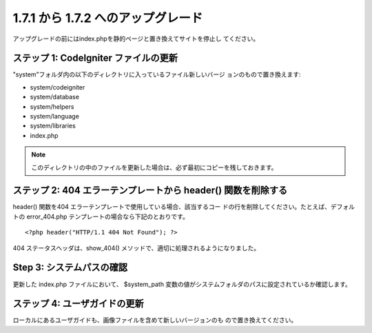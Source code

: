 ###################################
1.7.1 から 1.7.2 へのアップグレード
###################################

アップグレードの前にはindex.phpを静的ページと置き換えてサイトを停止し
てください。



ステップ 1: CodeIgniter ファイルの更新
======================================

"system"フォルダ内の以下のディレクトリに入っているファイル新しいバージ
ョンのもので置き換えます:


-  system/codeigniter
-  system/database
-  system/helpers
-  system/language
-  system/libraries
-  index.php


.. note:: このディレクトリの中のファイルを更新した場合は、必ず最初にコピーを残しておきます。



ステップ 2: 404 エラーテンプレートから header() 関数を削除する
==============================================================

header() 関数を404 エラーテンプレートで使用している場合、該当するコー
ドの行を削除してください。たとえば、デフォルトの error_404.php
テンプレートの場合なら下記のとおりです。


::

	<?php header("HTTP/1.1 404 Not Found"); ?>


404 ステータスヘッダは、show_404()
メソッドで、適切に処理されるようになりました。



Step 3: システムパスの確認
==========================

更新した index.php ファイルにおいて、 $system_path
変数の値がシステムフォルダのパスに設定されているか確認します。



ステップ 4: ユーザガイドの更新
==============================

ローカルにあるユーザガイドも、画像ファイルを含めて新しいバージョンのも
ので置き換えてください。

